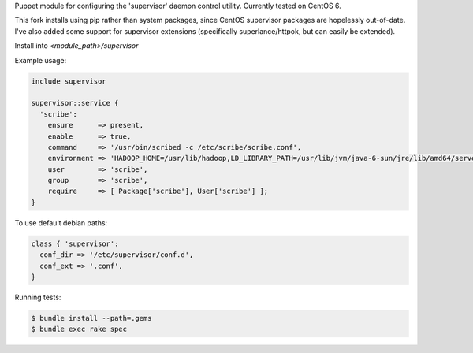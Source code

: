 Puppet module for configuring the 'supervisor' daemon control
utility. Currently tested on CentOS 6.

This fork installs using pip rather than system packages, since CentOS supervisor packages are hopelessly out-of-date. I've also added 
some support for supervisor extensions (specifically superlance/httpok, but can easily be extended).

Install into `<module_path>/supervisor`

Example usage:

.. code-block:: puppet

  include supervisor

  supervisor::service {
    'scribe':
      ensure      => present,
      enable      => true,
      command     => '/usr/bin/scribed -c /etc/scribe/scribe.conf',
      environment => 'HADOOP_HOME=/usr/lib/hadoop,LD_LIBRARY_PATH=/usr/lib/jvm/java-6-sun/jre/lib/amd64/server',
      user        => 'scribe',
      group       => 'scribe',
      require     => [ Package['scribe'], User['scribe'] ];
  }

To use default debian paths:

.. code-block:: puppet

  class { 'supervisor':
    conf_dir => '/etc/supervisor/conf.d',
    conf_ext => '.conf',
  }

Running tests:

.. code-block:: sh

  $ bundle install --path=.gems
  $ bundle exec rake spec
